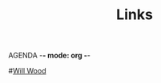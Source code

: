 AGENDA -*- mode: org -*-

#+STARTUP: overview

#+TITLE: Links 
#
#[[http://127.0.0.1:8887/r/willwood/comments/rh0v06/the_will_wood_iceberg/][Will Wood]]
